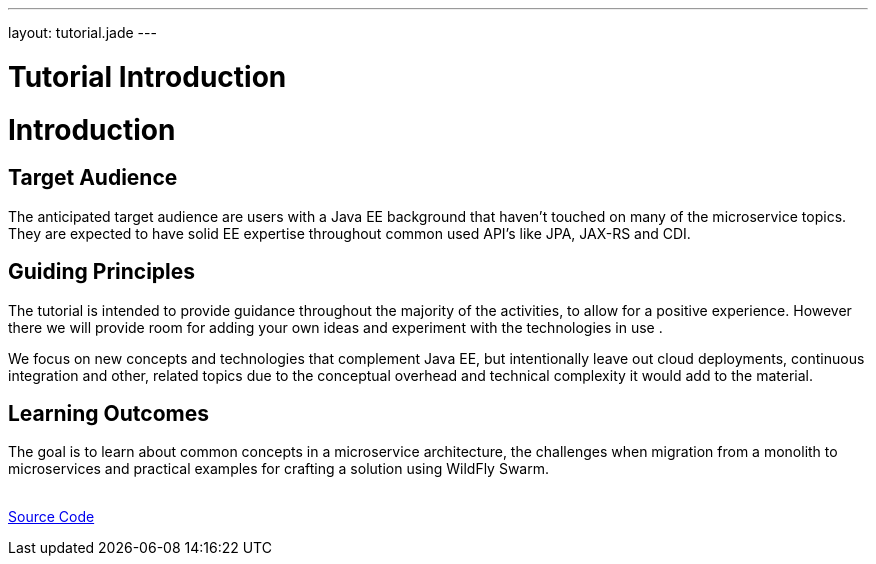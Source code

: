 ---
layout: tutorial.jade
---

= Tutorial Introduction

= Introduction

== Target Audience
The anticipated target audience are users with a Java EE background that haven't touched on many of the microservice topics. They are expected to have solid EE expertise throughout common used API’s like JPA, JAX-RS and CDI.

== Guiding Principles
The tutorial is intended to provide guidance throughout the majority of the activities,
to allow for a positive experience. However there we will provide room for adding
your own ideas and experiment with the technologies in use .

We focus on new concepts and technologies that complement Java EE, but
intentionally leave out cloud deployments, continuous integration and other,
related topics due to the conceptual overhead and technical complexity
it would add to the material.

== Learning Outcomes
The goal is to learn about common concepts in a microservice architecture,
the challenges when migration from a monolith to microservices
and practical examples for crafting a solution using WildFly Swarm.

+++
<div class="row">
  <div class="col-md-6">&nbsp;</div>
  <div class="col-md-6">
  <a href="/tutorial/sources" class="btn btn-primary">Source Code<i class="fa fa-chevron-right" aria-hidden="true"></i></a>
  </div>
</div>
+++
